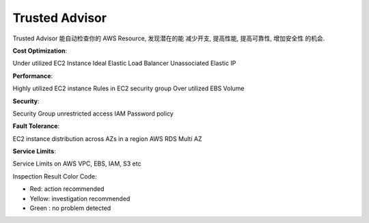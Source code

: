 Trusted Advisor
==============================================================================

Trusted Advisor 能自动检查你的 AWS Resource, 发现潜在的能 减少开支, 提高性能, 提高可靠性, 增加安全性 的机会.

**Cost Optimization**:

Under utilized EC2 Instance
Ideal Elastic Load Balancer
Unassociated Elastic IP

**Performance**:

Highly utilized EC2 instance
Rules in EC2 security group
Over utilized EBS Volume

**Security**:

Security Group unrestricted access
IAM Password policy

**Fault Tolerance**:

EC2 instance distribution across AZs in a region
AWS RDS Multi AZ

**Service Limits**:

Service Limits on AWS VPC, EBS, IAM, S3 etc

Inspection Result Color Code:

- Red: action recommended
- Yellow: investigation recommended
- Green : no problem detected